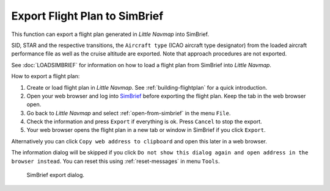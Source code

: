 Export Flight Plan to SimBrief
---------------------------------------------

This function can export a flight plan generated in *Little Navmap* into SimBrief.

SID, STAR and the respective transitions, the ``Aircraft type`` (ICAO aircraft type designator) from the loaded aircraft performance file
as well as the cruise altitude are exported. Note that approach procedures are not exported.

See :doc:`LOADSIMBRIEF` for information on how to load a flight plan from SimBrief into *Little Navmap*.

How to export a flight plan:

#. Create or load flight plan in *Little Navmap*. See :ref:`building-flightplan` for a quick introduction.
#. Open your web browser and log into `SimBrief <https://www.simbrief.com>`__ before exporting the flight plan. Keep the tab in the web browser open.
#. Go back to *Little Navmap* and select :ref:`open-from-simbrief` in the menu ``File``.
#. Check the information and press ``Export`` if everything is ok. Press ``Cancel`` to stop the export.
#. Your web browser opens the flight plan in a new tab or window in SimBrief if you click ``Export``.

Alternatively you can click ``Copy web address to clipboard`` and open this later in a web browser.

The information dialog will be skipped if you click ``Do not show this dialog again and open address in the browser instead``.
You can reset this using :ref:`reset-messages` in menu ``Tools``.


.. figure:: ../images/simbrief_export.jpg

      SimBrief export dialog.
